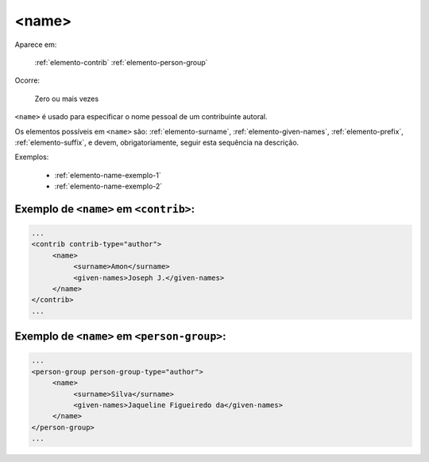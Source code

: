 .. _elemento-name:

<name>
======

Aparece em:

  :ref:`elemento-contrib`
  :ref:`elemento-person-group`

Ocorre:

  Zero ou mais vezes


``<name>`` é usado para especificar o nome pessoal de um contribuinte autoral.

Os elementos possíveis em ``<name>`` são: :ref:`elemento-surname`, :ref:`elemento-given-names`, :ref:`elemento-prefix`, :ref:`elemento-suffix`, e devem, obrigatoriamente, seguir esta sequência na descrição.

Exemplos:

  * :ref:`elemento-name-exemplo-1`
  * :ref:`elemento-name-exemplo-2`


.. _elemento-name-exemplo-1:

Exemplo de ``<name>`` em ``<contrib>``:
---------------------------------------

.. code-block:: xml

   ...
   <contrib contrib-type="author">
        <name>
             <surname>Amon</surname>
             <given-names>Joseph J.</given-names>
        </name>
   </contrib>
   ...


.. _elemento-name-exemplo-2:

Exemplo de ``<name>`` em ``<person-group>``:
--------------------------------------------

.. code-block:: xml

   ...
   <person-group person-group-type="author">
        <name>
             <surname>Silva</surname>
             <given-names>Jaqueline Figueiredo da</given-names>
        </name>
   </person-group>
   ...


.. {"reviewed_on": "20160627", "by": "gandhalf_thewhite@hotmail.com"}
